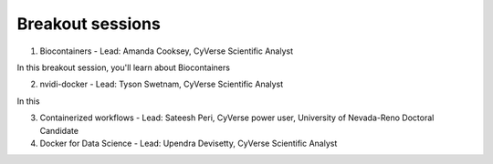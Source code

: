 **Breakout sessions**
=====================

1. Biocontainers - Lead: Amanda Cooksey, CyVerse Scientific Analyst 

In this breakout session, you'll learn about Biocontainers 

2. nvidi-docker - Lead: Tyson Swetnam, CyVerse Scientific Analyst

In this 

3. Containerized workflows - Lead: Sateesh Peri, CyVerse power user, University of Nevada-Reno Doctoral Candidate

4. Docker for Data Science - Lead: Upendra Devisetty, CyVerse Scientific Analyst
